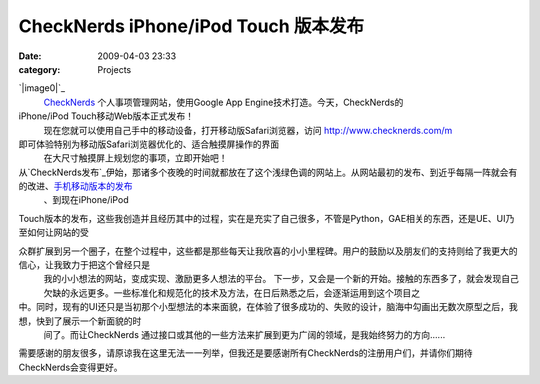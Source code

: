 CheckNerds iPhone/iPod Touch 版本发布
#################################
:date: 2009-04-03 23:33
:category: Projects

`|image0|`_
 `CheckNerds`_ 个人事项管理网站，使用Google App Engine技术打造。今天，CheckNerds的
iPhone/iPod Touch移动Web版本正式发布！
 现在您就可以使用自己手中的移动设备，打开移动版Safari浏览器，访问 `http://www.checknerds.com/m`_
即可体验特别为移动版Safari浏览器优化的、适合触摸屏操作的界面
 在大尺寸触摸屏上规划您的事项，立即开始吧！

从`CheckNerds发布`_伊始，那诸多个夜晚的时间就都放在了这个浅绿色调的网站上。从网站最初的发布、到近乎每隔一阵就会有的改进、`手机移动版本的发布`_
 、到现在iPhone/iPod

Touch版本的发布，这些我创造并且经历其中的过程，实在是充实了自己很多，不管是Python，GAE相关的东西，还是UE、UI乃至如何让网站的受

众群扩展到另一个圈子，在整个过程中，这些都是那些每天让我欣喜的小小里程碑。用户的鼓励以及朋友们的支持则给了我更大的信心，让我致力于把这个曾经只是
 我的小小想法的网站，变成实现、激励更多人想法的平台。
 下一步，又会是一个新的开始。接触的东西多了，就会发现自己欠缺的永远更多。一些标准化和规范化的技术及方法，在日后熟悉之后，会逐渐运用到这个项目之

中。同时，现有的UI还只是当初那个小型想法的本来面貌，在体验了很多成功的、失败的设计，脑海中勾画出无数次原型之后，我想，快到了展示一个新面貌的时
 间了。而让CheckNerds 通过接口或其他的一些方法来扩展到更为广阔的领域，是我始终努力的方向......

需要感谢的朋友很多，请原谅我在这里无法一一列举，但我还是要感谢所有CheckNerds的注册用户们，并请你们期待CheckNerds会变得更好。

.. _|image1|: http://www.footbig.com/photo/401104
.. _CheckNerds: http://www.checknerds.com/
.. _`http://www.checknerds.com/m`: http://www.checknerds.com/m
.. _CheckNerds发布: http://blog.donews.com/CNBorn/archive/2008/10/23/1366803.aspx
.. _手机移动版本的发布: http://blog.donews.com/CNBorn/archive/2008/12/31/1428122.aspx

.. |image0| image:: http://fleet1.footbig.com/1304/m/dd/1c/dd1c588b458a790a74e324a306991d99-5082.jpg
.. |image1| image:: http://fleet1.footbig.com/1304/m/dd/1c/dd1c588b458a790a74e324a306991d99-5082.jpg
